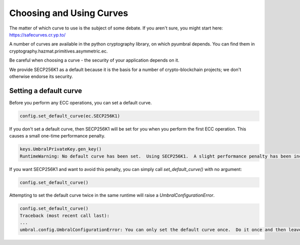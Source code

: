 =========================
Choosing and Using Curves
=========================


The matter of which curve to use is the subject of some debate.  If you aren't sure, you might start here:
https://safecurves.cr.yp.to/

A number of curves are available in the python cryptography library, on which pyumbral depends.
You can find them in cryptography.hazmat.primitives.asymmetric.ec.

Be careful when choosing a curve - the security of your application depends on it.

We provide SECP256K1 as a default because it is the basis for a number of crypto-blockchain projects;
we don't otherwise endorse its security.


Setting a default curve
--------------------------

Before you perform any ECC operations, you can set a default curve.

.. code-block:: python

    config.set_default_curve(ec.SECP256K1)

If you don't set a default curve, then SECP256K1 will be set for you when you perform the first ECC
operation.  This causes a small one-time performance penalty.

.. code-block:: python

  keys.UmbralPrivateKey.gen_key()
  RuntimeWarning: No default curve has been set.  Using SECP256K1.  A slight performance penalty has been incurred for only this call.  Set a default curve with umbral.config.set_default_curve().

If you want SECP256K1 and want to avoid this penalty, you can simply call `set_default_curve()` with no argument:

.. code-block:: python

    config.set_default_curve()

Attempting to set the default curve twice in the same runtime will raise
a `UmbralConfigurationError`.

.. code-block:: python

  config.set_default_curve()
  Traceback (most recent call last):
  ...
  umbral.config.UmbralConfigurationError: You can only set the default curve once.  Do it once and then leave it alone.
